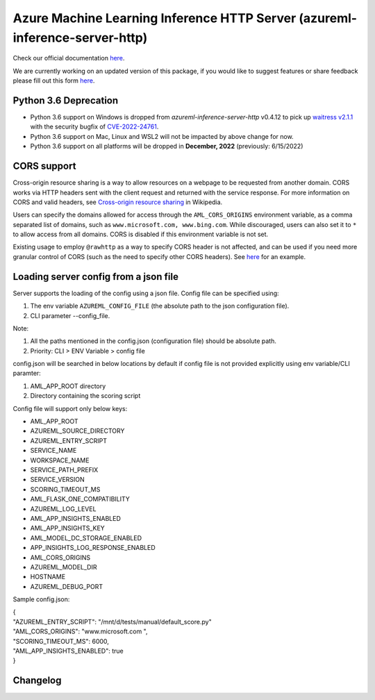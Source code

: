 ============================================================================
Azure Machine Learning Inference HTTP Server (azureml-inference-server-http)
============================================================================

Check our official documentation `here <https://docs.microsoft.com/en-us/azure/machine-learning/how-to-inference-server-http>`__.

We are currently working on an updated version of this package, if you would like to suggest features or share feedback please fill out this form `here
<https://forms.office.com/Pages/ResponsePage.aspx?id=v4j5cvGGr0GRqy180BHbRzjWjI2uwMBOsl7fXFLuCRJUNEc4MFVTVThKRUgxTjNGTTExMVc3M1E1QS4u>`__.

Python 3.6 Deprecation
======================

- Python 3.6 support on Windows is dropped from `azureml-inference-server-http` v0.4.12 to pick up `waitress v2.1.1 <https://pypi.org/project/waitress/2.1.1/>`__ with the security bugfix of `CVE-2022-24761 <https://nvd.nist.gov/vuln/detail/CVE-2022-24761>`__.
- Python 3.6 support on Mac, Linux and WSL2 will not be impacted by above change for now.
- Python 3.6 support on all platforms will be dropped in **December, 2022** (previously: 6/15/2022)

CORS support
=============

Cross-origin resource sharing is a way to allow resources on a webpage to be requested from another domain. CORS works
via HTTP headers sent with the client request and returned with the service response. For more information on CORS and
valid headers, see `Cross-origin resource sharing <https://en.wikipedia.org/wiki/Cross-origin_resource_sharing>`__ in
Wikipedia.

Users can specify the domains allowed for access through the ``AML_CORS_ORIGINS`` environment variable, as a comma
separated list of domains, such as ``www.microsoft.com, www.bing.com``. While discouraged, users can also set it to
``*`` to allow access from all domains. CORS is disabled if this environment variable is not set.

Existing usage to employ ``@rawhttp`` as a way to specify CORS header is not affected, and can be used if you need more
granular control of CORS (such as the need to specify other CORS headers). See `here
<https://docs.microsoft.com/en-us/azure/machine-learning/how-to-deploy-advanced-entry-script#cross-origin-resource-sharing-cors>`__
for an example.

Loading server config from a json file
======================================

Server supports the loading of the config using a json file.
Config file can be specified using:

1. The env variable ``AZUREML_CONFIG_FILE`` (the absolute path to the json configuration file).
2. CLI parameter --config_file. 

Note:

1. All the paths mentioned in the config.json (configuration file) should be absolute path.
2. Priority: CLI > ENV Variable > config file

config.json will be searched in below locations by default if config file is not provided explicitly using env variable/CLI paramter:

1. AML_APP_ROOT directory
2. Directory containing the scoring script

Config file will support only below keys:

* AML_APP_ROOT
* AZUREML_SOURCE_DIRECTORY
* AZUREML_ENTRY_SCRIPT
* SERVICE_NAME
* WORKSPACE_NAME
* SERVICE_PATH_PREFIX
* SERVICE_VERSION
* SCORING_TIMEOUT_MS
* AML_FLASK_ONE_COMPATIBILITY
* AZUREML_LOG_LEVEL
* AML_APP_INSIGHTS_ENABLED
* AML_APP_INSIGHTS_KEY
* AML_MODEL_DC_STORAGE_ENABLED
* APP_INSIGHTS_LOG_RESPONSE_ENABLED
* AML_CORS_ORIGINS
* AZUREML_MODEL_DIR
* HOSTNAME
* AZUREML_DEBUG_PORT

Sample config.json:

| {
| "AZUREML_ENTRY_SCRIPT": "/mnt/d/tests/manual/default_score.py"
| "AML_CORS_ORIGINS": "www.microsoft.com ",
| "SCORING_TIMEOUT_MS": 6000,
| "AML_APP_INSIGHTS_ENABLED": true
| }


Changelog
=========

